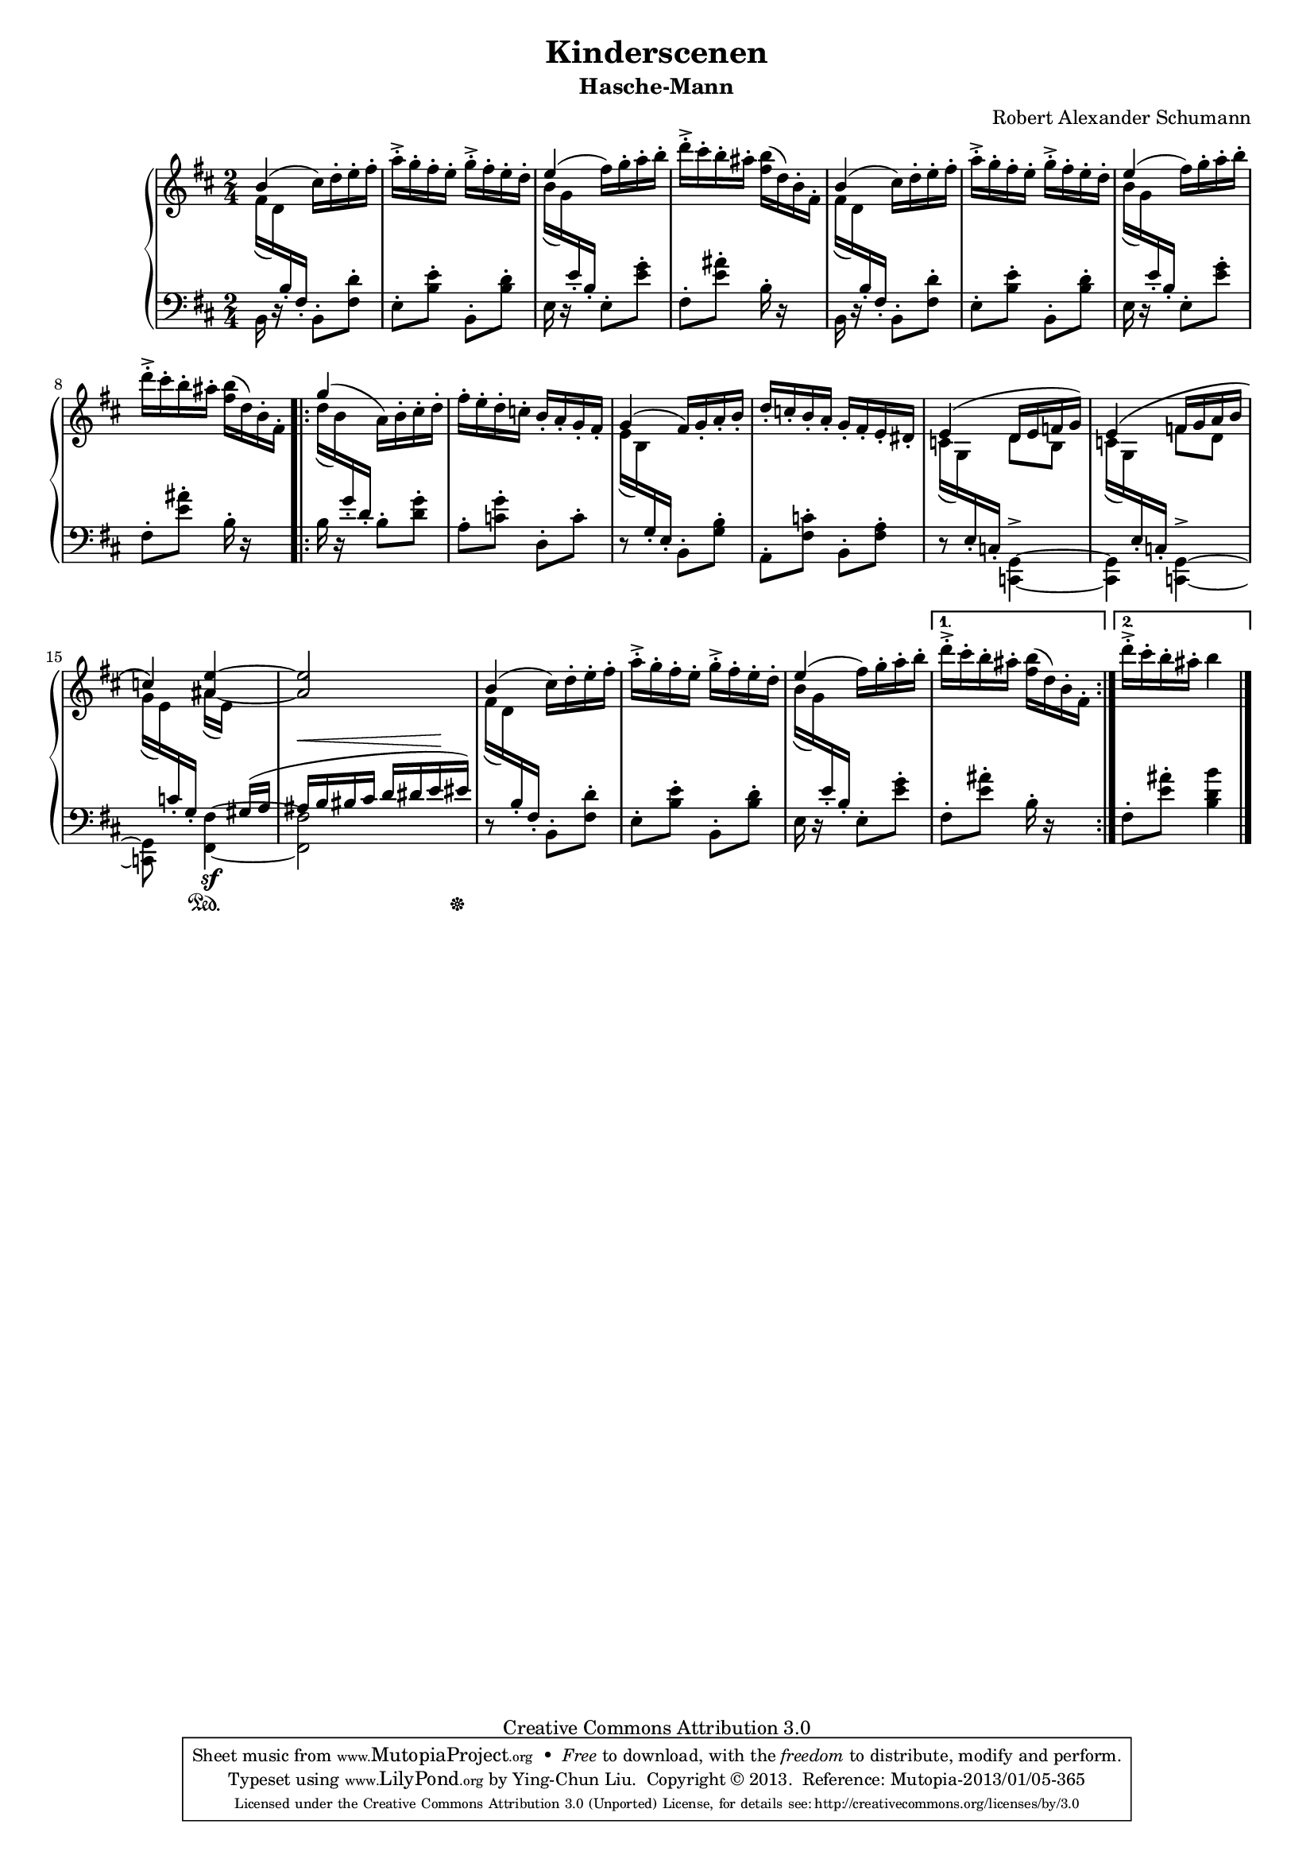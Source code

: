 % PaulLiu
%
\version "2.22.0"
\header {
 title = "Kinderscenen"
 subtitle = "Hasche-Mann"
 composer = "Robert Alexander Schumann"
 mutopiatitle = "Kinderscenen - Hasche-Mann"
 mutopiacomposer = "SchumannR"
 mutopiaopus = "Op. 15, No. 3"
 mutopiainstrument = "Piano"
 date = "18th C."
 source = "Leichte Stucke, 1900"
 style = "Romantic"
 copyright = "Creative Commons Attribution 3.0"
 maintainer = "Ying-Chun Liu"
 maintainerEmail = "PaulLiu.bbs@bbs.cis.nctu.edu.tw"
 maintainerWeb = "http://www.cis.nctu.edu.tw/~is86007/"
 footer = "Mutopia-2013/01/05-365"
 tagline = \markup { \override #'(box-padding . 1.0) \override #'(baseline-skip . 2.7) \box \center-column { \small \line { Sheet music from \with-url "http://www.MutopiaProject.org" \line { \concat { \teeny www. \normalsize MutopiaProject \teeny .org } \hspace #0.5 } • \hspace #0.5 \italic Free to download, with the \italic freedom to distribute, modify and perform. } \line { \small \line { Typeset using \with-url "http://www.LilyPond.org" \line { \concat { \teeny www. \normalsize LilyPond \teeny .org }} by \concat { \maintainer . } \hspace #0.5 Copyright © 2013. \hspace #0.5 Reference: \footer } } \line { \teeny \line { Licensed under the Creative Commons Attribution 3.0 (Unported) License, for details \concat { see: \hspace #0.3 \with-url "http://creativecommons.org/licenses/by/3.0" http://creativecommons.org/licenses/by/3.0 } } } } }
}

#(set-global-staff-size 16)

\layout {
  \context {
    \Score
    % add space between staves in piano staff
    \override StaffGrouper.staff-staff-spacing.padding = #5
  }
}


stemDown = \override Stem.direction = #-1
stemUp = \override Stem.direction = #1
stemNeutral = \revert Stem.direction
slurUp = \override Slur.direction = #1
pslurUp = \override PhrasingSlur.direction = #1
slurDown = \override Slur.direction = #-1
pslurDown = \override PhrasingSlur.direction = #-1
tripletbr = \override TupletBracket.tuplet-bracket-visibility = ##t

repeattr =  {
	\relative c {
		\context Voice = "repeattr" {

			s2 s2 s2 s2 s2 s2 s2 s2
			\repeat volta 2 { s2 s2
			s2 s2 s2 s2 s2 s2 s2 s2 s2 }
			\alternative { {s2} {s2} }
			\bar "|."
		}
	}
}

dynamictr =  {
		s2 s2 s2 s2 s2 s2 s2 s2
		s2 s2 s2 s2 s2 s2 s2 s16\< s16 s8 s8 s16\! s16
		s2 s2 s2 s2 s2
}

pedaltr =  {
			s2 s2 s2 s2 s2 s2 s2 s2
			s2 s2 s2 s2 s2 s2 s4 s4\sustainOn
			s4 s8 s16 s16\sustainOff
			s2 s2 s2 s2 s2
}

viola =  {
	\relative c'' {
		\context Voice = "viola" {
			\stemUp
			\pslurUp
			\slurUp

			b4 ( \stemDown cis16) d-. e-. fis-.
			a-.-> g-. fis-. e-. g-.-> fis-. e-. d-. \stemUp
			e4 ( \stemDown fis16) g-. a-. b-.
			d-.-> cis-. b-. ais-. <fis b> (d) b-. fis-. \stemUp

			b4 ( \stemDown cis16) d-. e-. fis-.
			a-.-> g-. fis-. e-. g-.-> fis-. e-. d-. \stemUp
			e4 ( \stemDown fis16) g-. a-. b-.
			d-.-> cis-. b-. ais-. <fis b> (d) b-. fis-. \stemUp

			g'4 ( \stemDown a,16) b-. cis-. d-.
			fis-. e-. d-. c-. \stemUp b-. a-. g-. fis-.
			g4 (fis16) g-. a-. b-.
			d-. c-. b-. a-. g-. fis-. e-. dis-.
			e4 (d16 e f g)
			e4 \( f16 g a b
			c4 \) <ais e'>4 ~
			<ais e'>2

			b4 ( \stemDown cis16) d-. e-. fis-.
			a-.-> g-. fis-. e-. g-.-> fis-. e-. d-. \stemUp
			e4 ( \stemDown fis16) g-. a-. b-.
			d-.-> cis-. b-. ais-. <fis b> (d) b-. fis-. \stemUp

			\stemDown d''16-.-> cis-. b-. ais-. b4 \stemUp
		}
	}
}

violatwo =  {
	\relative c' {
		\context Voice = "violatwo" {
			\stemUp
			\pslurUp
			\slurUp
		}
	}
}

oboes =  {
	\relative c' {
		\context Voice = "oboe" {
			\stemNeutral
			\slurDown
			\change Staff=up
			fis16 (d) \change Staff=down b-. fis-. s4
			s2
			\change Staff=up b'16 (g) \change Staff=down e-. b-. s4
			s2
			\change Staff=up fis'16 (d) \change Staff=down b-. fis-. s4
			s2
			\change Staff=up b'16 (g) \change Staff=down e-. b-. s4
			s2
			\change Staff=up d'16 (b) \change Staff=down g-. d-. s4
			s2
			\change Staff=up e16 (b) \change Staff=down g-. e-. s4
			s2
			\change Staff=up c'16 (g) \change Staff=down e-. c-. \change Staff=up \stemDown d'8 b8 \stemNeutral
			\change Staff=up c16 (g) \change Staff=down e-. c-. \change Staff=up \stemDown f'8 d8 \stemNeutral
			\change Staff=up g16 (e) \change Staff=down c-. g-. \change Staff=up \stemDown ais' (e) \stemNeutral s8
			s2
			fis16 (d) \change Staff=down b-. fis-. s4
			s2
			\change Staff=up b'16 (g) \change Staff=down e-. b-. s4
			s2
			s2
		}
	}
}

oboestwo =  {
	\relative c' {
		\context Voice = "oboetwo" {
			\stemNeutral
			\change Staff=up
		}
	}
}


bassvoices =  {
	\relative c {
		\context Voice = "bassvoice" {
			\stemDown
			\pslurDown
			\slurDown

       			b16 r16 s8 b8-. <fis' d'>8-.
			e8-. <b' e>-. b,-. <b' d>-.
			e,16 r16 s8 e8-. <e' g>-.
			fis,8-. <e' ais>-. b16-. r16 s8

       			b,16 r16 s8 b8-. <fis' d'>8-.
			e8-. <b' e>-. b,-. <b' d>-.
			e,16 r16 s8 e8-. <e' g>-.
			fis,8-. <e' ais>-. b16-. r16 s8

			b16 r16 s8 b8-. <d g>-.
			a8-. <c g'>-. d,-. c'-.
			r8 s8 b,8-. <g' b>-.
			a,8-. <fis' c'>-. b,-. <fis' a>-.
			r8 s8 <c, g'>4-> ~
			<c g'> <c g'>-> ~
			<c g'>8 s8 <fis fis'>4\sf ~
			<fis fis'>2
			r8 s8 b8-. <fis' d'>-.
			e8-. <b' e>-. b,-. <b' d>-.
			e,16 r16 s8 e8-. <e' g>-.
			fis,8-. <e' ais>-. b16-. r16 s8
			fis8-. <e' ais>8-. <b d b'>4
		}
	}
}

bassvoicestwo =  {
	\relative c' {
		\context Voice = "bassvoicetwo" {
			\stemUp
			\pslurUp
			\slurUp
			s2 s2 s2 s2 s2 s2 s2 s2 s2 s2 s2 s2 s2 s2 s4 s8
			gis16 (a ais b bis cis d dis e eis)
			s2 s2 s2 s2 s2
		}
	}
}


\score {
	\context PianoStaff  <<
		\context Staff = "up" <<
			\key d \major
			\time 2/4
			\viola
			\violatwo
			\oboes
			\repeattr
%			\dynamictr
		>>
		\context Dynamics = "dynamics" \dynamictr
		\context Staff = "down" <<
			\clef bass
			\key d \major
			\time 2/4
			\oboestwo
			\bassvoicestwo
			\bassvoices
%			\pedaltr
		>>
		\context Dynamics = "pedal" \pedaltr
	>>
	\layout { }
	\midi {
		\tempo 4 = 116
%{
		\context {
			\type "Performer_group"
			\name Dynamics
			\consists "Piano_pedal_performer"
%			\consists "Span_dynamic_performer"
			\consists "Dynamic_performer"
		}
		\context {
			\PianoStaff
			\accepts Dynamics
		}
%}
	}
}
